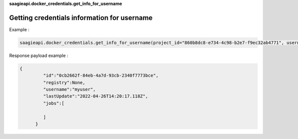 **saagieapi.docker_credentials.get_info_for_username**

Getting credentials information for username
--------------------------------------------

Example :

.. code:: python

   saagieapi.docker_credentials.get_info_for_username(project_id="860b8dc8-e734-4c98-b2e7-f9ec32ab4771", username="myuser")

Response payload example :

.. code:: python

   {
            "id":"0cb2662f-84eb-4a7d-93cb-2340f7773bce",
            "registry":None,
            "username":"myuser",
            "lastUpdate":"2022-04-26T14:20:17.118Z",
            "jobs":[
               
            ]
         }